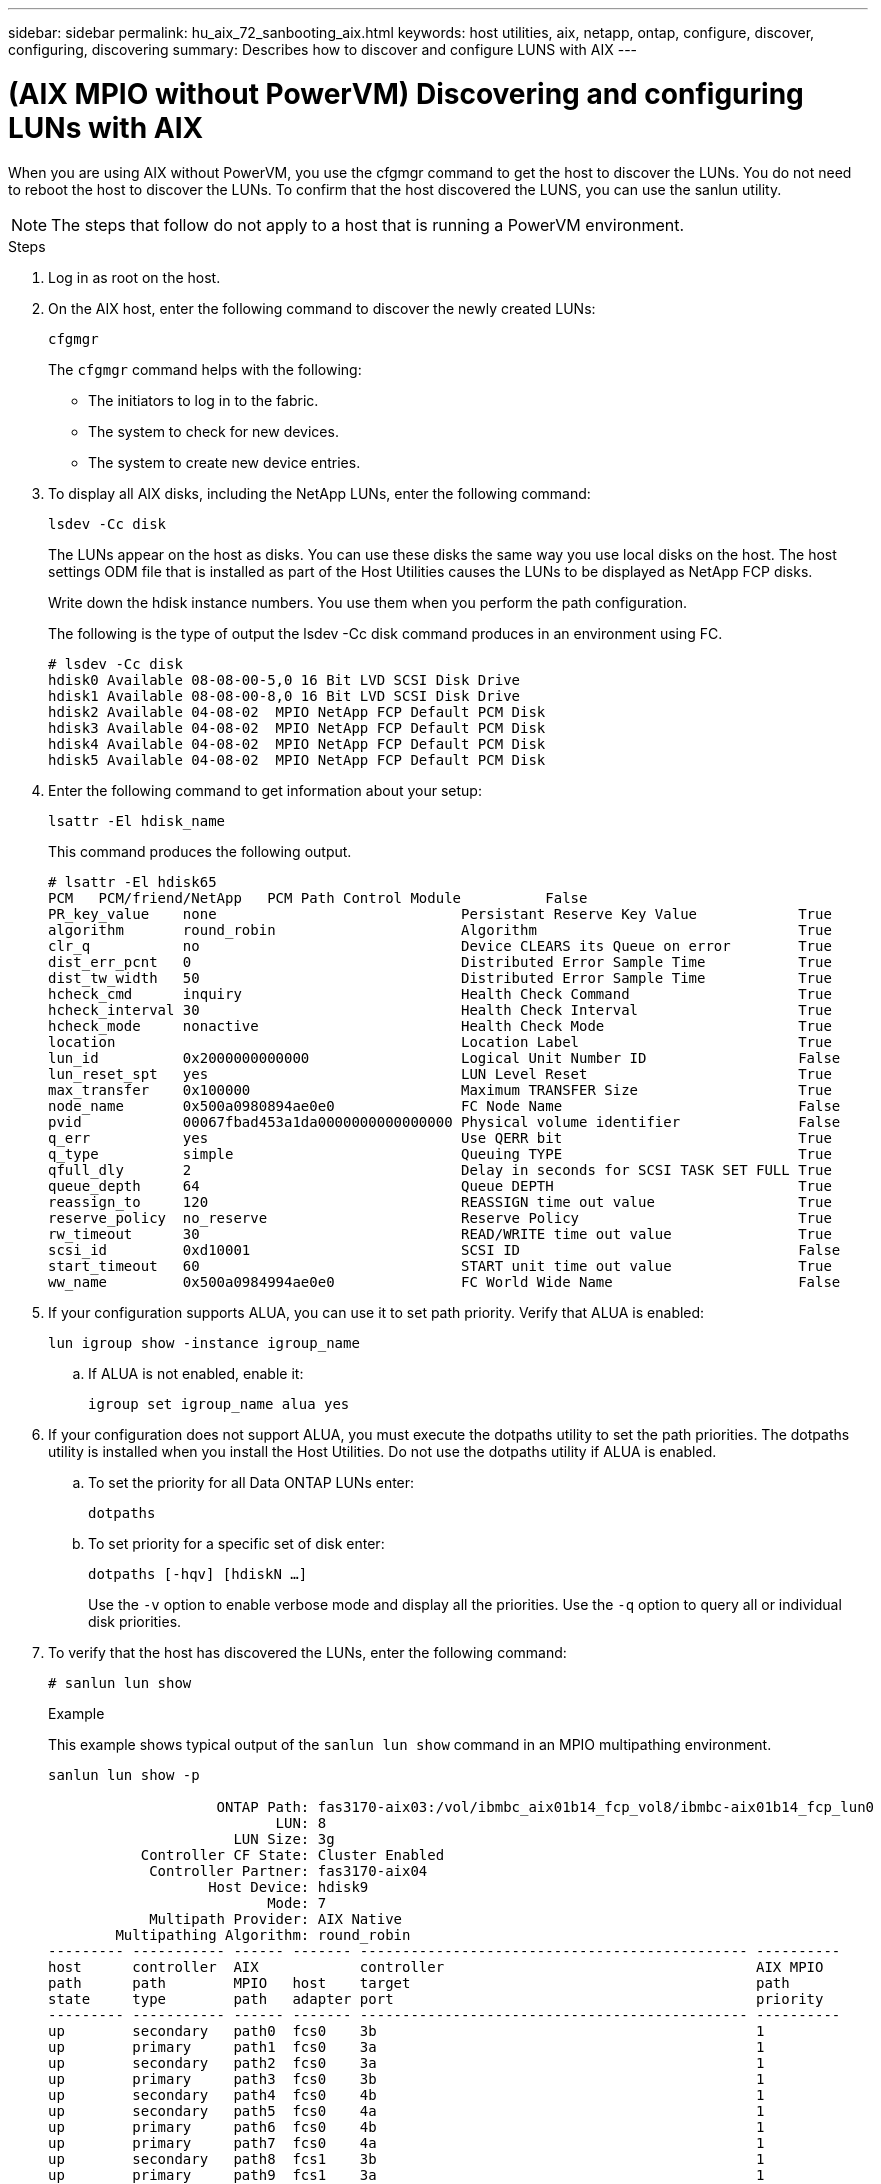 ---
sidebar: sidebar
permalink: hu_aix_72_sanbooting_aix.html
keywords: host utilities, aix, netapp, ontap, configure, discover, configuring, discovering
summary: Describes how to discover and configure LUNS with AIX
---

= (AIX MPIO without PowerVM) Discovering and configuring LUNs with AIX
:hardbreaks:
:toclevels: 1
:nofooter:
:icons: font
:linkattrs:
:imagesdir: ./media/

[.lead]
When you are using AIX without PowerVM, you use the cfgmgr command to get the host to discover the LUNs. You do not need to reboot the host to discover the LUNs. To confirm that the host discovered the LUNS, you can use the sanlun utility.

NOTE: The steps that follow do not apply to a host that is running a PowerVM environment.

.Steps

. Log in as root on the host.

. On the AIX host, enter the following command to discover the newly created LUNs:
+
`cfgmgr`
+
The `cfgmgr` command helps with the following:
+
* The initiators to log in to the fabric.
+
* The system to check for new devices.
+
* The system to create new device entries.

. To display all AIX disks, including the NetApp LUNs, enter the following command:
+
`lsdev -Cc disk`
+
The LUNs appear on the host as disks. You can use these disks the same way you use local disks on the host. The host settings ODM file that is installed as part of the Host Utilities causes the LUNs to be displayed as NetApp FCP disks.
+
Write down the hdisk instance numbers. You use them when you perform the path configuration.
+
The following is the type of output the lsdev -Cc disk command produces in an environment using FC.
+
----
# lsdev -Cc disk
hdisk0 Available 08-08-00-5,0 16 Bit LVD SCSI Disk Drive
hdisk1 Available 08-08-00-8,0 16 Bit LVD SCSI Disk Drive
hdisk2 Available 04-08-02  MPIO NetApp FCP Default PCM Disk
hdisk3 Available 04-08-02  MPIO NetApp FCP Default PCM Disk
hdisk4 Available 04-08-02  MPIO NetApp FCP Default PCM Disk
hdisk5 Available 04-08-02  MPIO NetApp FCP Default PCM Disk
----

. Enter the following command to get information about your setup:
+
`lsattr -El hdisk_name`
+
This command produces the following output.
+
----
# lsattr -El hdisk65
PCM   PCM/friend/NetApp   PCM Path Control Module          False
PR_key_value    none                             Persistant Reserve Key Value            True
algorithm       round_robin                      Algorithm                               True
clr_q           no                               Device CLEARS its Queue on error        True
dist_err_pcnt   0                                Distributed Error Sample Time           True
dist_tw_width   50                               Distributed Error Sample Time           True
hcheck_cmd      inquiry                          Health Check Command                    True
hcheck_interval 30                               Health Check Interval                   True
hcheck_mode     nonactive                        Health Check Mode                       True
location                                         Location Label                          True
lun_id          0x2000000000000                  Logical Unit Number ID                  False
lun_reset_spt   yes                              LUN Level Reset                         True
max_transfer    0x100000                         Maximum TRANSFER Size                   True
node_name       0x500a0980894ae0e0               FC Node Name                            False
pvid            00067fbad453a1da0000000000000000 Physical volume identifier              False
q_err           yes                              Use QERR bit                            True
q_type          simple                           Queuing TYPE                            True
qfull_dly       2                                Delay in seconds for SCSI TASK SET FULL True
queue_depth     64                               Queue DEPTH                             True
reassign_to     120                              REASSIGN time out value                 True
reserve_policy  no_reserve                       Reserve Policy                          True
rw_timeout      30                               READ/WRITE time out value               True
scsi_id         0xd10001                         SCSI ID                                 False
start_timeout   60                               START unit time out value               True
ww_name         0x500a0984994ae0e0               FC World Wide Name                      False
----

. If your configuration supports ALUA, you can use it to set path priority.  Verify that ALUA is enabled:
+
`lun igroup show -instance igroup_name`

.. If ALUA is not enabled, enable it:
+
`igroup set igroup_name alua yes`
+
. If your configuration does not support ALUA, you must execute the dotpaths utility to set the path priorities. The dotpaths utility is installed when you install the Host Utilities. Do not use the dotpaths utility if ALUA is enabled.

.. To set the priority for all Data ONTAP LUNs enter:
+
`dotpaths`

.. To set priority for a specific set of disk enter:
+
`dotpaths [-hqv] [hdiskN ...]`
+
Use the `-v` option to enable verbose mode and display all the priorities.  Use the `-q` option to query all or individual disk priorities.

. To verify that the host has discovered the LUNs, enter the following command:
+
`# sanlun lun show`
+
.Example
+
This example shows typical output of the `sanlun lun show` command in an MPIO multipathing environment.
+
----
sanlun lun show -p

                    ONTAP Path: fas3170-aix03:/vol/ibmbc_aix01b14_fcp_vol8/ibmbc-aix01b14_fcp_lun0
                           LUN: 8
                      LUN Size: 3g
           Controller CF State: Cluster Enabled
            Controller Partner: fas3170-aix04
                   Host Device: hdisk9
                          Mode: 7
            Multipath Provider: AIX Native
        Multipathing Algorithm: round_robin
--------- ----------- ------ ------- ---------------------------------------------- ----------
host      controller  AIX            controller                                     AIX MPIO
path      path        MPIO   host    target                                         path
state     type        path   adapter port                                           priority
--------- ----------- ------ ------- ---------------------------------------------- ----------
up        secondary   path0  fcs0    3b                                             1
up        primary     path1  fcs0    3a                                             1
up        secondary   path2  fcs0    3a                                             1
up        primary     path3  fcs0    3b                                             1
up        secondary   path4  fcs0    4b                                             1
up        secondary   path5  fcs0    4a                                             1
up        primary     path6  fcs0    4b                                             1
up        primary     path7  fcs0    4a                                             1
up        secondary   path8  fcs1    3b                                             1
up        primary     path9  fcs1    3a                                             1
up        secondary   path10 fcs1    3a                                             1
up        primary     path11 fcs1    3b                                             1
up        secondary   path12 fcs1    4b                                             1
up        secondary   path13 fcs1    4a                                             1
up        primary     path14 fcs1    4b                                             1
up        primary     path15 fcs1    4a                                             1
----
